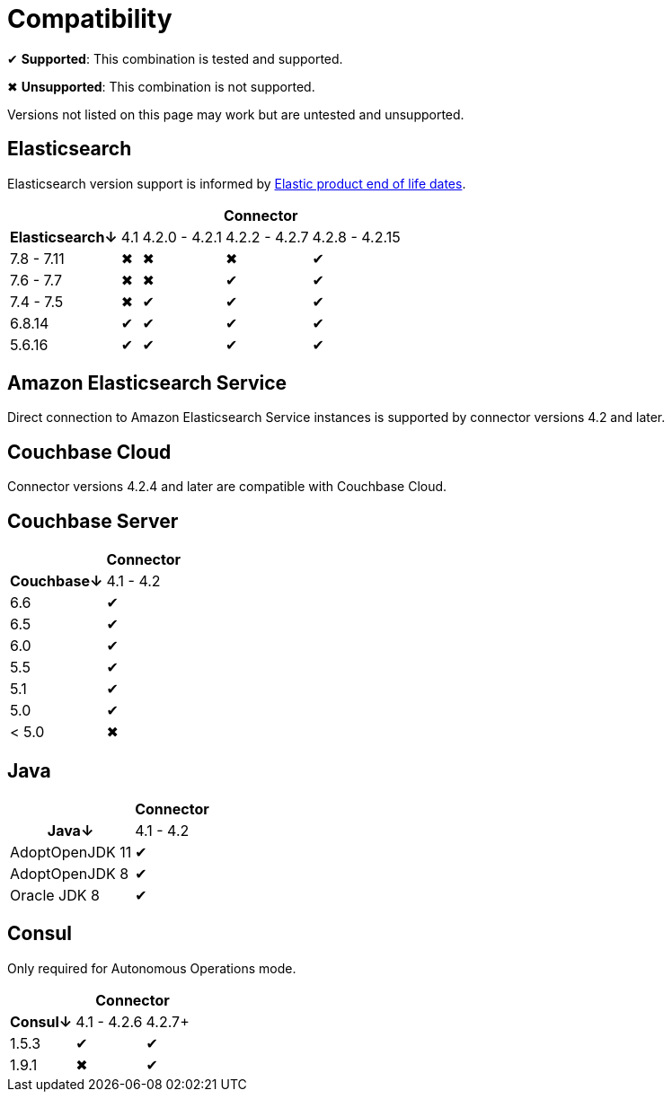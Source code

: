 = Compatibility

✔ *Supported*: This combination is tested and supported.

✖ *Unsupported*: This combination is not supported.

Versions not listed on this page may work but are untested and unsupported.


== Elasticsearch

Elasticsearch version support is informed by https://www.elastic.co/support/eol[Elastic product end of life dates].

[%autowidth,cols="^,4*^"]
|===
 |             4+h| Connector
h| Elasticsearch↓ | 4.1 | 4.2.0 - 4.2.1 | 4.2.2 - 4.2.7 | 4.2.8 - 4.2.15
 | 7.8 - 7.11     | ✖   | ✖             | ✖             | ✔
 | 7.6 - 7.7      | ✖   | ✖             | ✔             | ✔
 | 7.4 - 7.5      | ✖   | ✔             | ✔             | ✔
 | 6.8.14         | ✔   | ✔             | ✔             | ✔
 | 5.6.16         | ✔   | ✔             | ✔             | ✔
|===


== Amazon Elasticsearch Service

Direct connection to Amazon Elasticsearch Service instances is supported by connector versions 4.2 and later.

== Couchbase Cloud

Connector versions 4.2.4 and later are compatible with Couchbase Cloud.

== Couchbase Server

[%autowidth,cols="^,1*^"]
|===
 |           h| Connector
h| Couchbase↓ | 4.1 - 4.2
 | 6.6        | ✔
 | 6.5        | ✔
 | 6.0        | ✔
 | 5.5        | ✔
 | 5.1        | ✔
 | 5.0        | ✔
 | < 5.0      | ✖
|===


== Java

[%autowidth,cols="^,1*^"]
|===
 |                 1+h| Connector
h| Java↓            | 4.1 - 4.2
 | AdoptOpenJDK 11  | ✔
 | AdoptOpenJDK 8   | ✔
 | Oracle JDK 8     | ✔
|===


== Consul

Only required for Autonomous Operations mode.

[%autowidth,cols="^,2*^"]
|===
 |         2+h| Connector
h| Consul↓    | 4.1 - 4.2.6  | 4.2.7+
 | 1.5.3      | ✔            | ✔
 | 1.9.1      | ✖            | ✔
|===
